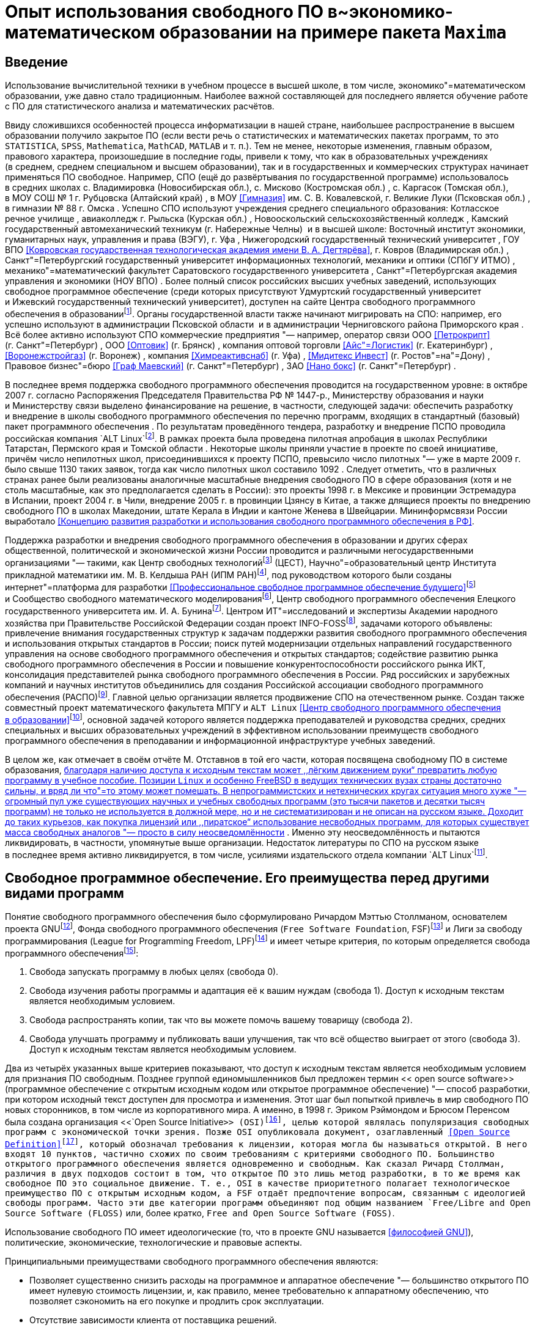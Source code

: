 = Опыт использования свободного ПО в~экономико-математическом образовании на примере пакета `+Maxima+`

== Введение

Использование вычислительной техники в учебном процессе в высшей школе, в том
числе, экономико"=математическом образовании, уже давно стало традиционным.
Наиболее важной составляющей для последнего является обучение работе с ПО для
статистического анализа и математических расчётов.

Ввиду сложившихся особенностей процесса информатизации в нашей стране,
наибольшее распространение в высшем образовании получило закрытое ПО (если вести
речь о статистических и математических пакетах программ, то это `+STATISTICA+`,
`+SPSS+`, `+Mathematica+`, `+MathCAD+`, `+MATLAB+` и т. п.). Тем не менее, некоторые
изменения, главным образом, правового характера, произошедшие в последние годы,
привели к тому, что как в образовательных учреждениях (в среднем, среднем
специальном и высшем образовании), так и в государственных и коммерческих
структурах начинает применяться ПО свободное. Например, СПО (ещё до
развёртывания по государственной программе) использовалось в средних школах
с. Владимировка (Новосибирская обл.), с. Мисково (Костромская обл.) ,
с. Каргасок (Томская обл.), в МОУ СОШ № 1 г. Рубцовска (Алтайский край) , в МОУ
<<Гимназия>> им. С. В. Ковалевской, г. Великие Луки (Псковская обл.) ,
в гимназии № 88 г. Омска . Успешно СПО используют учреждения среднего
специального образования: Котласское речное училище , авиаколледж г. Рыльска
(Курская обл.) , Новооскольский сельскохозяйственный колледж , Камский
государственный автомеханический техникум (г. Набережные Челны)  и в высшей
школе: Восточный институт экономики, гуманитарных наук, управления и права
(ВЭГУ), г. Уфа , Нижегородский государственный технический университет , ГОУ ВПО
<<Ковровская государственная технологическая академия имени В. А. Дегтярёва>>,
г. Ковров (Владимирская обл.) , Санкт"=Петербургский государственный университет
информационных технологий, механики и оптики (СПбГУ ИТМО) ,
механико"=математический факультет Саратовского государственного университета ,
Санкт"=Петербургская академия управления и экономики (НОУ ВПО) . Более полный
список российских высших учебных заведений, использующих свободное программное
обеспечение (среди которых присутствуют Удмуртский государственный университет
и Ижевский государственный технический университет), доступен на сайте Центра
свободного программного обеспечения
в образованииfootnote:[http://www.fosscenter.ru/node/169.]. Органы
государственной власти также начинают мигрировать на СПО: например, его успешно
используют в администрации Псковской области  и в администрации Черниговского
района Приморского края . Всё более активно используют СПО коммерческие
предприятия "— например, оператор связи ООО <<Петрокрипт>>
(г. Санкт"=Петербург) , ООО <<Оптовик>> (г. Брянск) , компания оптовой торговли
<<Айс"=Логистик>> (г. Екатеринбург) , <<Воронежстройгаз>> (г. Воронеж) ,
компания <<Химреактивснаб>> (г. Уфа) , <<Мидитекс Инвест>>
(г. Ростов"=на"=Дону) , Правовое бизнес"=бюро <<Граф Маевский>>
(г. Санкт"=Петербург) , ЗАО <<Нано бокс>> (г. Санкт"=Петербург) .

В последнее время поддержка свободного программного обеспечения проводится на
государственном уровне: в октябре 2007 г. согласно Распоряжения Председателя
Правительства РФ № 1447-р., Министерству образования и науки и Министерству
связи выделено финансирование на решение, в частности, следующей задачи:
обеспечить разработку и внедрение в школы свободного программного обеспечения по
перечню программ, входящих в стандартный (базовый) пакет программного
обеспечения . По результатам проведённого тендера, разработку и внедрение ПСПО
проводила российская компания `+ALT Linux+`footnote:[http://www.altlinux.ru/.].
В рамках проекта была проведена пилотная апробация в школах Республики
Татарстан, Пермского края и Томской области . Некоторые школы приняли участие
в проекте по своей инициативе, причём число непилотных школ, присоединившихся
к проекту ПСПО, превысило число пилотных "— уже в марте 2009 г. было свыше 1130
таких заявок, тогда как число пилотных школ составило 1092 . Следует отметить,
что в различных странах ранее были реализованы аналогичные масштабные внедрения
свободного ПО в сфере образования (хотя и не столь масштабные, как это
предполагается сделать в России): это проекты 1998 г. в Мексике и провинции
Эстремадура в Испании, проект 2004 г. в Чили, внедрение 2005 г. в провинции
Цзянсу в Китае, а также длящиеся проекты по внедрению свободного ПО в школах
Македонии, штате Керала в Индии и кантоне Женева в Швейцарии. Мининформсвязи
России выработало <<Концепцию развития разработки и использования свободного
программного обеспечения в РФ>>.

Поддержка разработки и внедрения свободного программного обеспечения
в образовании и других сферах общественной, политической и экономической жизни
России проводится и различными негосударственными организациями "— такими, как
Центр свободных технологийfootnote:[http://www.centercest.ru/.] (ЦЕСТ),
Научно"=образовательный центр Института прикладной математики им. М. В. Келдыша
РАН (ИПМ РАН)footnote:[http://www.keldysh.ru/.], под руководством которого были
созданы интернет"=платформа для разработки <<Профессиональное свободное
программное обеспечение будущего>>footnote:[http://freetopsoft.ru/.]
и Сообщество свободного математического
моделированияfootnote:[http://www.mathmodel.ru/.], Центр свободного программного
обеспечения Елецкого государственного университета
им. И. А. Бунинаfootnote:[http://www.fosscenter.elsu.ru/.]. Центром
ИТ"=исследований и экспертизы Академии народного хозяйства при Правительстве
Российской Федерации создан проект INFO-FOSSfootnote:[http://info-foss.ru/.],
задачами которого объявлены: привлечение внимания государственных структур
к задачам поддержки развития свободного программного обеспечения и использования
открытых стандартов в России; поиск путей модернизации отдельных направлений
государственного управления на основе свободного программного обеспечения
и открытых стандартов; содействие развитию рынка свободного программного
обеспечения в России и повышение конкурентоспособности российского рынка ИКТ,
консолидация представителей рынка свободного программного обеспечения в России.
Ряд российских и зарубежных компаний и научных институтов объединились для
создания Российской ассоциации свободного программного обеспечения
(РАСПО)footnote:[http://www.raspo.ru/.]. Главной целью организации является
продвижение СПО на отечественном рынке. Создан также совместный проект
математического факультета МПГУ и `+ALT Linux+` <<Центр свободного программного
обеспечения в образовании>>footnote:[http://www.fosscenter.ru/.], основной
задачей которого является поддержка преподавателей и руководства средних,
средних специальных и высших образовательных учреждений в эффективном
использовании преимуществ свободного программного обеспечения в преподавании
и информационной инфраструктуре учебных заведений.

В целом же, как отмечает в своём отчёте М. Отставнов в той его части, которая
посвящена свободному ПО в системе образования, <<перспективы свободных программ
в программистском и околопрограммистском специальном образовании очевидны "—
методист и преподаватель, благодаря наличию доступа к исходным текстам может
,,лёгким движением руки“ превратить любую программу в учебное пособие. Позиции
`+Linux+` и особенно FreeBSD в ведущих технических вузах страны достаточно
сильны, и вряд ли что"=то этому может помешать. В непрограммистских
и нетехнических кругах ситуация много хуже "— огромный пул уже существующих
научных и учебных свободных программ (это тысячи пакетов и десятки тысяч
программ) не только не используется в должной мере, но и не систематизирован
и не описан на русском языке. Доходит до таких курьезов, как покупка лицензий
или ,,пиратское“ использование несвободных программ, для которых существует
масса свободных аналогов "— просто в силу неосведомлённости>> . Именно эту
неосведомлённость и пытаются ликвидировать, в частности, упомянутые выше
организации. Недостаток литературы по СПО на русском языке в последнее время
активно ликвидируется, в том числе, усилиями издательского отдела компании
`+ALT Linux+`footnote:[http://www.altlinux.org/Books:Main_page.].

== Свободное программное обеспечение. Его преимущества перед другими видами программ

Понятие свободного программного обеспечения было сформулировано Ричардом Мэттью
Столлманом, основателем проекта GNUfootnote:[http://www.gnu.org/.], Фонда
свободного программного обеспечения (`+Free Software Foundation+`,
FSF)footnote:[http://www.fsf.org/.] и Лиги за свободу программирования (League
for Programming Freedom, LPF)footnote:[http://progfree.org/.] и имеет четыре
критерия, по которым определяется свобода программного
обеспеченияfootnote:[http://www.gnu.org/philosophy/free-sw.html.]:

. Свобода запускать программу в любых целях (свобода 0).
. Свобода изучения работы программы и адаптация её к вашим нуждам (свобода 1).
Доступ к исходным текстам является необходимым условием.
. Свобода распространять копии, так что вы можете помочь вашему товарищу
(свобода 2).
. Свобода улучшать программу и публиковать ваши улучшения, так что всё общество
выиграет от этого (свобода 3). Доступ к исходным текстам является необходимым
условием.

Два из четырёх указанных выше критериев показывают, что доступ к исходным
текстам является необходимым условием для признания ПО свободным. Позднее
группой единомышленников был предложен термин << open source software>>
(программное обеспечение с открытым исходным кодом или открытое программное
обеспечение) "— способ разработки, при котором исходный текст доступен для
просмотра и изменения. Этот шаг был попыткой привлечь в мир свободного ПО новых
сторонников, в том числе из корпоративного мира. А именно, в 1998 г. Эриком
Рэймондом и Брюсом Перенсом была создана организация
<<`+Open Source Initiative+`>> (OSI)footnote:[http://opensource.org/.], целью
которой являлась популяризация свободных программ с экономической точки зрения.
Позже OSI опубликовала документ, озаглавленный <<Open Source
Definition>>footnote:[http://opensource.org/docs/osd.], который обозначал
требования к лицензии, которая могла бы называться открытой. В него входят
10 пунктов, частично схожих по своим требованиям с критериями свободного ПО.
Большинство открытого программного обеспечения является одновременно
и свободным. Как сказал Ричард Столлман, различия в двух подходов состоит в том,
что открытое ПО это лишь метод разработки, в то же время как свободное ПО это
социальное движение. Т. е., OSI в качестве приоритетного полагает
технологическое преимущество ПО с открытым исходным кодом, а FSF отдаёт
предпочтение вопросам, связанным с идеологией свободы программ. Часто эти две
категории программ объединяют под общим названием
`+Free/Libre and Open Source Software (FLOSS)+` или, более кратко,
`+Free and Open Source Software (FOSS)+`.

Использование свободного ПО имеет идеологические (то, что в проекте GNU
называется <<философией GNU>>), политические, экономические, технологические
и правовые аспекты.

Принципиальными преимуществами свободного программного обеспечения являются:

* Позволяет существенно снизить расходы на программное и аппаратное обеспечение
"— большинство открытого ПО имеет нулевую стоимость лицензии, и, как правило,
менее требовательно к аппаратному обеспечению, что позволяет сэкономить на его
покупке и продлить срок эксплуатации.
* Отсутствие зависимости клиента от поставщика решений.
* Стабильность и безопасность "— открытые продукты имеют большие сообщества
разработчиков и пользователей, привносящих свой вклад как в тестирование
продуктов, так и в разработку и улучшения. Эффективность открытого ПО была
доказана большим количеством компаний, извлёкших выгоду из его использования.
* Возможность быстрой и малозатратной кастомизации под специфичные нужды
клиента.

Широкое использование решений на базе свободного ПО в России позволит:

* обеспечить полноценное развитие отечественной отрасли информационных
технологий за счёт привлечения российских программистов к проектам разработки
и поддержки типовых тиражируемых ИТ"=решений на базе СПО;
* экономить на закупке программного обеспечения (свободное программное
обеспечение не требует лицензионных отчислений), кроме того, существенно
уменьшить отток средств за рубеж, что особенно важно в период мирового
финансового кризиса;
* обеспечить информационную безопасность страны (свободное ПО предлагает более
высокую надёжность и безопасность, чем закрытые продукты, кроме того, при
наличии полных исходных кодов программ всегда есть возможность убедиться
в отсутствии в ПО программных <<закладок>>) и обеспечить независимость от
технологической политики иностранных фирм"=производителей закрытых ИТ"=решений;
* снизить коррупцию, которая может сопровождать масштабные закупки
собственнического программного обеспечения, избавиться от необходимости
финансирования зарубежных разработчиков ПО в ущерб отечественным;
* снизить возможности для появления монополистов на рынке ИТ.

== Математическое ПО

Существует множество программ, предназначенных для математических расчётов.
Больше всего известны и широко распространены универсальные пакеты, при том, что
в количественном отношении преобладают программы, предназначенные для
использования в каких"=либо узкоспециализированных областях "— например,
GLPKfootnote:[http://www.gnu.org/software/glpk/.] (GNU Linear Programming Kit)
или GMP-ECMfootnote:[http://ecm.gforge.inria.fr/.].

По функциональности универсальные пакеты делятся в целом на две категории:
пакеты, предназначенные в основном для численных расчётов (например, `+MATLAB+`,
`+Octave+`, `+Scilab+`) и системы компьютерной алгебры
(`+Computer Algebra System+`, CAS), к которым относятся `+Mathematica+`,
`+Maple+`, `+Maxima+`, `+Axiom+`, отчасти `+MathCAD+` и др. "— они также
называются системами символьных или аналитических вычислений
(`+Symbolic Manipulation Program+`). Это наиболее универсальные математические
программы, способные решать самые разные задачи, причём как численно, так
и аналитически. Там, где необходимо выполнить вычисления точно, либо осуществить
аналитическое преобразование, например, упростить сложное математическое
выражение, вычислить в символьном виде производную или первообразную заданной
функции, разложить её в ряд Тейлора, найти корни уравнения, заданного
в достаточно общем виде, решить задачу Коши и т. д., как раз и применяются
системы компьютерной алгебры.

Следует отметить особую роль подобных систем в техническом и математическом
образовании "— они позволяют проверить результаты громоздких математических
расчётов и наглядно представить сложные математические объекты.

Некоторые из упомянутых пакетов (например, `+Mathematica+`, Maxima) являются
мультиплатформенными и могут работать в среде `+Microsoft Windows+`, `+Linux+`,
Mac OS X.

Среди свободных математических пакетов следует прежде всего упомянуть такие как
`+Axiom+`, `+Maxima+`, Octavefootnote:[http://www.octave.org/.],
Scilabfootnote:[http://www.scilab.org/.],
SAGEfootnote:[http://www.sagemath.org/.],
FreeMatfootnote:[http://freemat.sourceforge.net/.]. Для статистического анализа
существует свободный пакет ПО Rfootnote:[http://www.r-project.org/.], являющийся
едва ли не самым мощным пакетом для проведения статистических расчётов.

Порядок решения задач зависит от возможностей используемого пакета и имеет для
каждой системы свою специфику.

== Описание пакета Maxima

`+Maxima+` "— свободная система компьютерной алгебры, написанная на языке
`+Common Lisp+`. Пакет имеет широчайший набор средств для проведения
аналитических вычислений, численных вычислений и построения графиков. По набору
возможностей система сопоставима с такими закрытыми системами как `+Maple+`
и `+Mathematica+`. В то же время она обладает высочайшей степенью переносимости
"— она может работать на всех основных современных операционных системах на
компьютерах, начиная от самых мощных и вплоть до наладонных.

Как и большинство других систем компьютерной алгебры, `+Maxima+` имеет ядро
системы, производящее непосредственно вычисления, и пользовательский интерфейс,
позволяющий с этим ядром взаимодействовать. Сам пакет предоставляет интерфейс
командной строки, в котором в интерактивном режиме производятся все вычисления.
При этом все математические формулы отрисовываются обычными текстовыми символами
(с использованием, в том числе, псевдографики "— например, для отрисовки знаков
интеграла; формула при этом, даже если она короткая, может занимать несколько
строк текста). При работе в текстовом интерфейсе `+Maxima+` весьма
нетребовательна к оборудованию, т. е., способна работать даже на устаревшей
технике.

С другой стороны, имеется несколько графических интерфейсов пользователя для
работы с этим пакетом: `+Xmaxima+`, `+wxMaxima+` и др.

`+Xmaxima+`footnote:[
http://maxima.sourceforge.net/docs/xmaxima/xmaxima.html[
http://maxima.sourceforge.net/docs/xmaxima/xmaxima.html].] оснащена системой
меню и позволяет встраивать графические объекты прямо в документ в момент их
создания (по желанию пользователя), но математические знаки имитируются в ней,
так же как и в консольной версии, текстовыми символами.

В `+wxMaxima+`footnote:[http://wxmaxima.sourceforge.net/.] формулы вводятся
в текстовом виде, а вывод отображается графически, привычными математическими
символами; дополнительные кнопки и система меню позволяют вводить команды не
только в текстовом, но и в диалоговом режиме.

Один из наиболее интересных графических интерфейсов к `+Maxima+` предоставляет
`+GNU TeXmacs+`footnote:[http://www.texmacs.org/.]. `+TeXmacs+` "— платформа для
подготовки и редактирования документов со специальными возможностями для учёных.
Целью системы является создание унифицированной платформы для редактирования
структурированных документов с содержанием различного типа (текст, иллюстрации,
математические формулы, интерактивное содержание и т. д.). Ядро для отображения
использует высококачественные алгоритмы вёрстки для того, чтобы пользователь
получал профессионально подготовленные документы. В состав системы входит
текстовый редактор с поддержкой средств для редактирования формул, простых
технических иллюстраций. Более того, `+TeXmacs+` может использоваться в качестве
интерфейса ко многим компьютерным алгебраическим системам, системам численного
анализа, статистики и т. д. Пользователи могут создавать новые стили
визуализации, новые макросы, используя язык программирования Scheme.

`+TeXmacs+` доступен на всех основных клонах UNIX и для Windows. Документы можно
сохранять в формате `+GNU TeXmacs+`, XML или `+Scheme+`, опубликовать в виде
файлов `+PostScript+` или PDF. Существуют конвертеры форматов
TeX/LaTeX и HTML/MathML.

Имеются также интерфейсы `+Maxima+`, предоставляемые редактором Emacs:

. maxima "— интерактивный режим, аналогичен консольной версии `+Maxima+` или
интерфейсу `+Xmaxima+`. Кроме того, через него осуществляется взаимодействие
с процессом `+Maxima+` в интерфейсе `+maxima-mode+`.
. `+maxima-mode+` "— пакетный режим, аналогично обработке файлов `+Maxima+`.
Удобство режима заключается в том, что на выполнение можно отправлять как весь
файл (или буфер) так и отдельную его часть или одну строку. При первом вызове
порождается процесс Maxima, взаимодействие с которым осуществляется через
описанный выше интерфейс.
. `+imaxima+` "— интерактивный режим, аналогичен режиму `+Maxima+` за
исключением того, что вывод осуществляется не в текстовом, а в графическом виде,
похожем на интерфейс `+wxMaxima+`.
. `+EMaxima+` "— интерфейс, реализуемый внутри документа LaTeX.

Графические возможности реализованы в `+Maxima+` путём как встроенных средств
(`+openmath+`), так и взаимодействия с другим свободным ПО "—
Gnuplotfootnote:[http://www.gnuplot.info/.], самого мощного пакета для научной
графики.

`+Maxima+` имеет прекрасную документацию. Это, прежде всего, объёмистое
руководство от разработчиков, `+Maxima Reference Manual+`, и встроенная система
помощи и примеров, которую можно вызывать, в частности, при работе в текстовом
интерфейсе. Ссылки на большое количество различных материалов по пакету
(написанных разными авторами и на разных языках) имеются на странице
документации официального
сайтаfootnote:[http://maxima.sourceforge.net/documentation.html.]. На русском
языке публиковалось в журнале `+Linux Format+` руководство для начинающих
Т. Тарнавского.

== Использование Maxima в лабораторных занятиях по курсу <<Оптимальное управление>> КММЭ

Обучение на кафедре математических методов в экономике Института Экономики и
Управления УдГУ предполагает как изучение весьма широкого спектра математических
дисциплин, так и активное использование математических методов
в исследовательской работе. Применение при этом вычислительной техники,
оснащённой соответствующим ПО (в частности, какой"=либо СКА), представляется
вполне оправданным.

Автором статьи была использована СКА `+Maxima+` при проведении лабораторных
занятий по курсу <<Оптимальное управление>>. Для наиболее полного использования
потенциала свободного ПО, автором было принято решение об использовании ОС
`+GNU/Linux+` как платформы для использования данного пакета. Ввиду
скептического отношения руководства к установке `+GNU/Linux+` на технику
в компьютерном классе кафедры (при совместном использовании с предустановленной
ОС `+Microsoft Windows XP+`, реализованном в виде альтернативной загрузки), была
закуплена партия USB флеш"=накопителей для инсталляции на них GNU/Linux. На один
из этих накопителей автором статьи был установлен один из наиболее популярных
дистрибутивов `+GNU/Linux+` "— Debian, версии latexmath:[4.0] (Etch). Поскольку
`+Debian+` обладает самым большим репозиторием СПО, помимо базового комплекта ПО
общего назначения, были поставлены большинство пакетов математического
и статистического ПО (`+Maxima+`, `+Axiom+`, R и др.) и некоторые средства
разработки (такие как `+FreePascal+` и `+Lazarus+`, которые, в отличие от
известных пакетов фирмы `+Borland+` "— Turbo Pascal и `+Delphi+` "— могут
использоваться совершенно свободно). Сделано это было для удовлетворения
потребностей в соответствующем инструментарии заинтересовавшихся СПО студентов.
Процесс установки `+GNU/Linux+` на USB флеш"=накопитель абсолютно идентичен
установке этой ОС на жёсткий диск компьютера, и проводится с помощью штатного
инсталлятора. После подготовки <<начального>> флеш"=накопителя, содержимое его
было просто скопировано на другие базовыми средствами `+GNU/Linux+` (утилита dd
для поблочного копирования). В результате этой работы, студенты кафедры получили
в своё распоряжение полностью мобильную настроенную программную среду для
проведения математических расчётов и для использования другого установленного
СПО по своему выбору. Следует отметить, что среди пользователей
`+Microsoft Windows+` очень популярны, по понятным причинам, так называемые
`+portable+` версии программ, однако сама эта ОС не может быть установлена на
USB флеш"=накопитель, в отличие от `+GNU/Linux+`, когда пользователь получает
в `+portable+` виде полностью всю настроенную под свои нужды программную среду.
Такой накопитель может быть использован практически на любом более или менее
современном ПК, на котором есть порт USB версии 2.0, и в котором реализована
в BIOS загрузка с USB флеш"=накопителя. Аппаратное обеспечение, в отличие от
`+Microsoft Windows+`, настраивается в `+GNU/Linux+` при каждой загрузке ОС
полностью в автоматическом режиме, не требуя никакой перенастройки или установки
дополнительных драйверов и т. д. Поэтому подготовленные флеш"=накопители могут
быть использованы не только в компьютерном классе кафедры, но и, например,
в домашних компьютерах студентов.

На лабораторных занятиях студенты прежде всего были ознакомлены с основами
работы в ОС `+GNU/Linux+`. Для наиболее эффективного использования данная ОС
требует достаточно долгого времени обучения, так как стиль эффективной работы
в ней существенно отличается от стиля работы, привычного пользователям
`+Microsoft Windows+`. Тем не менее, современное пользовательское окружение
позволяет использовать GNU/Linux и в привычном пользователям
`+Microsoft Windows+` стиле, что требует совсем небольших затрат времени на
начальное обучение (особенно это касается опытных пользователей ПК). Каких"=либо
серьёзных затруднений при работе в новой (для большинства) ОС студенты не
испытали.

После этого группой был освоен базовый курс работы в `+Maxima+`, который включал
в себя следующие темы:

* арифметические вычисления,
* точные и приближённые вычисления,
* использование результатов предыдущих вычислений,
* константы, переменные и функции,
* последовательность вычислений,
* подстановка значений,
* некоторые элементарные функции,
* списки,
* графики,
* решение уравнений,
* векторы, матрицы и определители,
* алгебраические рациональные выражения,
* упрощение выражений,
* пределы,
* производные и дифференциалы,
* интегрирование,
* суммы, произведения и ряды,
* блокировка вычислений,
* дифференциальные уравнения и системы,
* максимизация и минимизация, линейное программирование.

Завершением лабораторных занятий по курсу был разбор решений с использованием
данного пакета типовых задач оптимального управления (для этого использовался
набор задач из книги Б. А. Лагоши и Т. Г. Апальковой ).

В качестве примера решения в пакете `+Maxima+` рассмотрим нелинейную задачу без
ограничений на управление. Решим её методом Лагранжа "— Понтрягина, используя
графический интерфейс к `+Maxima+` редактора `+TeXmacs+`.

[latexmath]
++++
\begin{aligned}
&J = \int\limits_{0}^{4} \left(2u + u^2 - x\right)\,dt + 2x(4)
\rightarrow \min;\\
&x' = 3x + 2u;\\
&x(0) = 0.\end{aligned}
++++

latexmath:[{f_0 (x, u) :=2 u + u^2 - x}]$

latexmath:[{f (x, u) :=3 x + 2 u}]$

latexmath:[{F (x) :=2 x}]$

latexmath:[{H (\psi, x, u) :=\psi f (x, u) - f_0 (x, u)}]$

latexmath:[{\ensuremath{\operatorname{ev}} (H (\psi, x, u))}]

latexmath:[{\ensuremath{\operatorname{ratcoeff}} (\%, u)}]

latexmath:[{\ensuremath{\operatorname{diff}} (H (\psi, x, u), u)}]

latexmath:[{\ensuremath{\operatorname{solve}} (\%, u)}]

latexmath:[{\ensuremath{\operatorname{diff}} (H (\psi, x, u), u, 2)}]

latexmath:[{\ensuremath{\operatorname{diff}} (H (\psi, x, u), x)}]

latexmath:[{\ensuremath{\operatorname{diff}} (F (x), x)}]

latexmath:[{\ensuremath{\operatorname{deq}} 1 : \text{'} \ensuremath{\operatorname{diff}} (x (t), t) = 3 x (t) + 2
(\psi (t) - 1)}]

latexmath:[{\ensuremath{\operatorname{deq}} 2 : \text{'} \ensuremath{\operatorname{diff}} (\psi (t), t) = - (3
\psi (t) + 1)}]

latexmath:[{\ensuremath{\operatorname{atvalue}} (x (t), t = 0, 0)}]

latexmath:[{\ensuremath{\operatorname{dsol}} : \ensuremath{\operatorname{desolve}} ([\ensuremath{\operatorname{deq}} 1, \ensuremath{\operatorname{deq}} 2],
[x (t), \psi (t)])}]$

latexmath:[{\ensuremath{\operatorname{bc}} : \ensuremath{\operatorname{subst}} (4, t, \ensuremath{\operatorname{rhs}} (\ensuremath{\operatorname{dsol}}
[2])) = - 2}]$

latexmath:[{\ensuremath{\operatorname{dsol}} : \ensuremath{\operatorname{eliminate}} (\ensuremath{\operatorname{append}} (\ensuremath{\operatorname{dsol}},
[\ensuremath{\operatorname{bc}}]), [\psi (0)])}]$

latexmath:[{\ensuremath{\operatorname{dsol}} : \ensuremath{\operatorname{solve}} (\ensuremath{\operatorname{dsol}}, [x (t), \psi
(t)])}]$

latexmath:[{\ensuremath{\operatorname{expand}} (\ensuremath{\operatorname{rhs}} (\ensuremath{\operatorname{dsol}} [1] [1]))}]

latexmath:[{\ensuremath{\operatorname{expand}} (\ensuremath{\operatorname{rhs}} (\ensuremath{\operatorname{dsol}} [1] [2]))}]

latexmath:[{\psi (t) :=- \frac{5 \mathrm{e}^{12 - 3 t}}{3} -
\frac{1}{3}}]$

latexmath:[{x (t) :=- \frac{5 \mathrm{e}^{3 t + 12}}{9} - \frac{8
\mathrm{e}^{3 t}}{9} + \frac{5 \mathrm{e}^{12 - 3 t}}{9} + \frac{8}{9}}]$

latexmath:[{u (t) :=\psi (t) - 1}]$

latexmath:[{\ensuremath{\operatorname{ev}} (u (t))}]

latexmath:[{u (t) :=- \frac{5 \mathrm{e}^{12 - 3 t}}{3} -
\frac{4}{3}}]$

latexmath:[{\ensuremath{\operatorname{plot}} 2 d (u (t), [t, 0, 4])}]$

latexmath:[{\ensuremath{\operatorname{plot}} 2 d (x (t), [t, 0, 4])}]$

Графики функции управления latexmath:[u(t)] и функции latexmath:[x(t)]
приводятся на рисунках #Drawing:u[1] и #Drawing:x[2] соответственно.

image::images/umaxima-cropped.svg[График функции управления latexmath:[u(t)]]

image::images/xmaxima-cropped.svg[График функции latexmath:[x(t)]]

99 `+Free Software+` для спецоператора. // `+Linux Format+`. 2007. № 98
(Ноябрь). С. 50—51. `+GNU/Linux+` в Северной столице. // `+Linux Format+`. 2008.
№ 105 (Май). С. 105—107. `+GNU/Linux+` в селе Владимировка. // `+Linux Format+`.
2008. № 103 (Март). С. 104—105. `+Linux+` для снабженцев Екатеринбурга. //
Linux Format. 2008. № 103 (Март). С. 26. `+GNU/Linux+` покоряет Уфу.
// `+Linux Format+`. 2007. № 99 (Декабрь). С. 125—127. `+Nano+`, но не
то…// `+Linux Format+`. 2008. № 110 (Октябрь). С. 26—27. `+Unix+` в школе.
// `+Linux Format+`. 2009. № 113—114 (Январь). С. 22—23. Авиаторы выбирают
`+GNU/Linux+`. // `+Linux Format+`. 2008. № 103 (Март). С. 99—103. Администрация
Псковской области и её компьютеры. // `+Linux Format+`. 2008. № 108 (Август).
С. 48—49. Бизнес работает для школы. // `+Linux Format+`. 2008. № 104 (Апрель).
С. 52—54. Будущее КамАЗа обучается на `+GNU/Linux+`. //  Linux Format. 2008.
№ 106 (Июнь). С. 112—113. Воронежстройгаз внедряет `+Fedora+`.
// `+Linux Format+`. 2008. № 105 (Май). С. 26—29. Всё для ваших лабораторий:
теперь с `+GNU/Linux+`. // Linux Format. 2008. № 106 (Июнь). С. 52—54. Дорогу
осилит идущий. // `+Linux Format+`. 2008. № 110 (Октябрь). С. 104—105. Когда мне
всё это надоело…// `+Linux Format+`. 2008. № 108 (Август). С. 98—99. Котласские
речники выбирают `+GNU/Linux+`. //  Linux Format. 2007. № 99 (Декабрь).
С. 122—124. Лагоша Б. А., Апалькова Т. Г. Оптимальное управление в экономике.
Теория и приложения. М.: Финансы и статистика, 2008. 224 c. Любопытство и до
`+GNU/Linux+` доведёт. //  Linux Format. 2008. 107 (Июль). С. 100—102.
Математики из Саратова выбирают `+GNU/Linux+`. // Linux Format. 2008. № 108
(Август). С. 96—97. Непилотных больше, чем пилотных.
http://freeschool.altlinux.ru/?p=1402. Непростые юристы есть
в Санкт"=Петербурге. // Linux Format. 2008. № 109 (Сентябрь). С. 28—29.
Нижегородский технический. // `+Linux Format+`. 2008. № 100—101 (Январь).
С. 112—113. Оптовая торговля с `+GNU/Linux+`. // `+Linux Format+`. 2008.
№ 100—101 (Январь). С. 34—35. Отставнов М. Перспективы свободного программного
обеспечения в сфере государственного управления и бюджетном секторе экономики.
Глава 2 из отчёта Фонда <<Новая экономика>> Министерству экономического развития
и торговли по теме <<Анализ результатов и разработка предложений по созданию
механизмов поддержки (в том числе за счёт средств федерального бюджета) проектов
по использованию ИКТ в экономике, социальной сфере, государственном управлении
на региональном и муниципальном уровнях власти>>.
http://www.linuxlib.ru/other/freeMERT.html. Пингвины на медвежьем мысу.
// `+Linux Format+`. 2008. № 110 (Октябрь). С. 102—103. Распоряжение
Правительства Российской Федерации от 18 октября 2007 г. № 1447-р, г. Москва. //
Российская газета. 24.10.2009. http://www.rg.ru/2007/10/24/shkoly-soft-dok.html.
С `+GNU/Linux+` поладит даже историк. // `+Linux Format+`. 2008. № 103 (Март).
С. 109—110. СПО в российских школах. http://freeschool.altlinux.ru/?page_id=2.
СПО районного масштаба. // `+Linux Format+`. 2008. № 111 (Ноябрь). С. 104—105.
Тарнавский Т. `+Maxima+` "— максимум свободы символьных вычислений.
// `+Linux Format+`. 2006. № 81—86. Технари из города оружейников выбирают
`+GNU/Linux+`. // `+Linux Format+`. 2008. № 104 (Апрель). С. 111—112.
Экспериментальная проверка `+GNU/Linux+` в Ростове"=на"=Дону.
// `+Linux Format+`. 2008. № 107 (Июль). С. 50—52.
